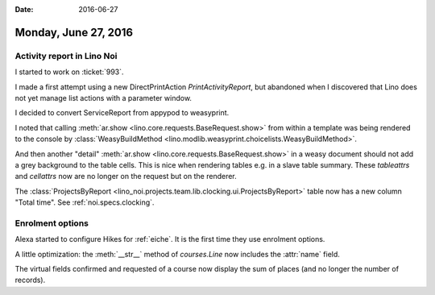 :date: 2016-06-27

=====================
Monday, June 27, 2016
=====================

Activity report in Lino Noi
===========================

I started to work on :ticket:`993`.

I made a first attempt using a new DirectPrintAction
`PrintActivityReport`, but abandoned when I discovered that Lino does
not yet manage list actions with a parameter window.

I decided to convert ServiceReport from appypod to weasyprint.

I noted that calling :meth:`ar.show
<lino.core.requests.BaseRequest.show>` from within a template was
being rendered to the console by :class:`WeasyBuildMethod
<lino.modlib.weasyprint.choicelists.WeasyBuildMethod>`.

And then another "detail" :meth:`ar.show
<lino.core.requests.BaseRequest.show>` in a weasy document should not
add a grey background to the table cells. This is nice when rendering
tables e.g. in a slave table summary.  These `tableattrs` and
`cellattrs` now are no longer on the request but on the renderer.


The :class:`ProjectsByReport
<lino_noi.projects.team.lib.clocking.ui.ProjectsByReport>` table now
has a new column "Total time". See :ref:`noi.specs.clocking`.





Enrolment options
=================

Alexa started to configure Hikes for :ref:`eiche`. It is the first
time they use enrolment options.


A little optimization: the :meth:`__str__` method of `courses.Line` now
includes the :attr:`name` field.

The virtual fields
confirmed and requested of a course
now display the sum of places (and no longer the number of records).
